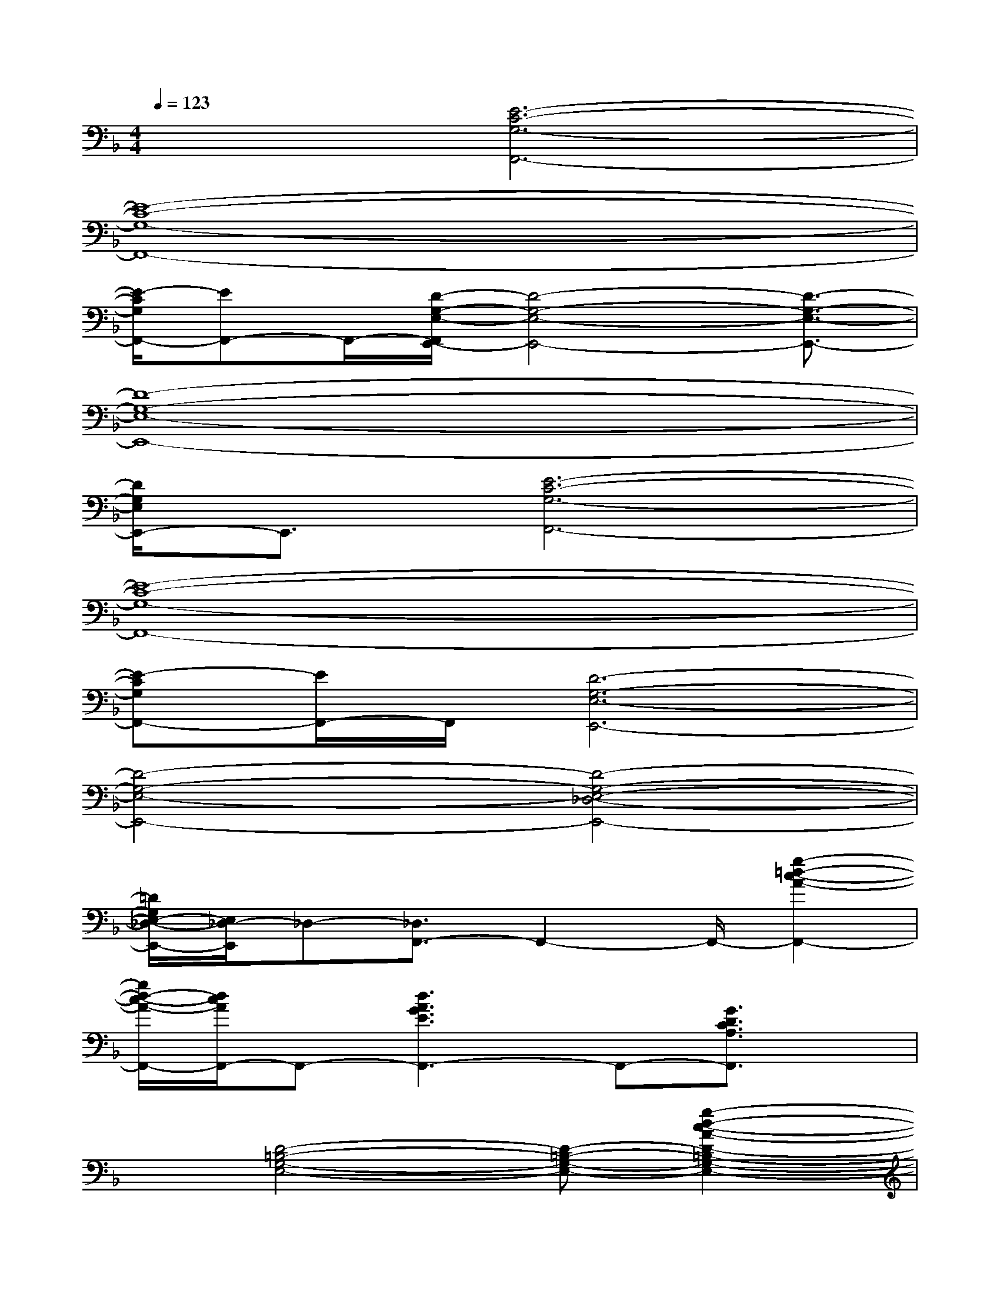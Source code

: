 X:1
T:
M:4/4
L:1/8
Q:1/4=123
K:F%1flats
V:1
x2[E6-C6-G,6-F,,6-]|
[E8-C8-G,8-F,,8-]|
[E/2-C/2G,/2F,,/2-][EF,,-]F,,/2-[D/2-G,/2-E,/2-F,,/2E,,/2-][D4-G,4-E,4-E,,4-][D3/2-G,3/2-E,3/2-E,,3/2-]|
[D8-G,8-E,8-E,,8-]|
[D/2G,/2E,/2E,,/2-]E,,3/2[E6-C6-G,6-F,,6-]|
[E8-C8-G,8-F,,8-]|
[E-CG,F,,-][E/2F,,/2-]F,,/2[D6-G,6-E,6-E,,6-]|
[D4-G,4-E,4-E,,4-][D4-G,4-E,4-_D,4-E,,4-]|
[=D/2G,/2E,/2-_D,/2-E,,/2-][E,/2_D,/2-E,,/2]_D,-[_D,3/2F,,3/2-]F,,2-F,,/2-[g2-=d2-c2-A2-F,,2-]|
[g/2d/2-c/2-A/2-F,,/2-][d/2c/2A/2F,,/2-]F,,-[d3A3G3E3F,,3-]F,,-[G3/2D3/2C3/2A,3/2F,,3/2]x/2|
x[D4-=B,4-G,4-E,4-][D-=B,-G,-E,-][g2-d2-c2-A2-D2-=B,2-G,2-E,2-]|
[gdcAD-=B,-G,-E,-][D-=B,-G,-E,-][d3A3G3E3D3-=B,3-G,3-E,3-][D=B,-G,E,-][G/2-D/2C/2-=B,/2A,/2-E,/2][G3/2C3/2A,3/2]|
x[E4-C4-A,4-F,4-][E-C-A,-F,-][g2-d2-c2-A2-E2-C2-A,2-F,2-]|
[gdcAE-C-A,-F,-][EC-A,-F,-][d3A3G3E3C3-A,3-F,3-][CA,F,-][G/2-D/2-C/2A,/2F,/2][GD-]D/2|
x[D4-=B,4-G,4-E,4-][D-=B,-G,-E,-][g2-d2-c2-A2-D2-=B,2-G,2-E,2-]|
[g/2d/2c/2A/2D/2-=B,/2-G,/2-E,/2-][D/2=B,/2G,/2E,/2-][_G/2-D/2=B,/2=G,/2E,/2E,,/2-][_G3E,,3-]E,,/2-[_G-D-=B,-=G,-E,,][_GD=B,=G,-][G,/2E,,/2-]E,,/2-